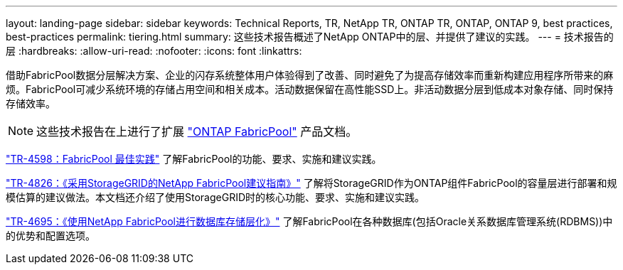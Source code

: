 ---
layout: landing-page 
sidebar: sidebar 
keywords: Technical Reports, TR, NetApp TR, ONTAP TR, ONTAP, ONTAP 9, best practices, best-practices 
permalink: tiering.html 
summary: 这些技术报告概述了NetApp ONTAP中的层、并提供了建议的实践。 
---
= 技术报告的层
:hardbreaks:
:allow-uri-read: 
:nofooter: 
:icons: font
:linkattrs: 


[role="lead"]
借助FabricPool数据分层解决方案、企业的闪存系统整体用户体验得到了改善、同时避免了为提高存储效率而重新构建应用程序所带来的麻烦。FabricPool可减少系统环境的存储占用空间和相关成本。活动数据保留在高性能SSD上。非活动数据分层到低成本对象存储、同时保持存储效率。

[NOTE]
====
这些技术报告在上进行了扩展 link:https://docs.netapp.com/us-en/ontap/fabricpool/index.html["ONTAP FabricPool"] 产品文档。

====
link:https://www.netapp.com/pdf.html?item=/media/17239-tr4598.pdf["TR-4598：FabricPool 最佳实践"^]
了解FabricPool的功能、要求、实施和建议实践。

link:https://www.netapp.com/pdf.html?item=/media/19403-tr-4826.pdf["TR-4826：《采用StorageGRID的NetApp FabricPool建议指南》"^]
了解将StorageGRID作为ONTAP组件FabricPool的容量层进行部署和规模估算的建议做法。本文档还介绍了使用StorageGRID时的核心功能、要求、实施和建议实践。

link:https://www.netapp.com/pdf.html?item=/media/9138-tr4695.pdf["TR-4695：《使用NetApp FabricPool进行数据库存储层化》"^]
了解FabricPool在各种数据库(包括Oracle关系数据库管理系统(RDBMS))中的优势和配置选项。
